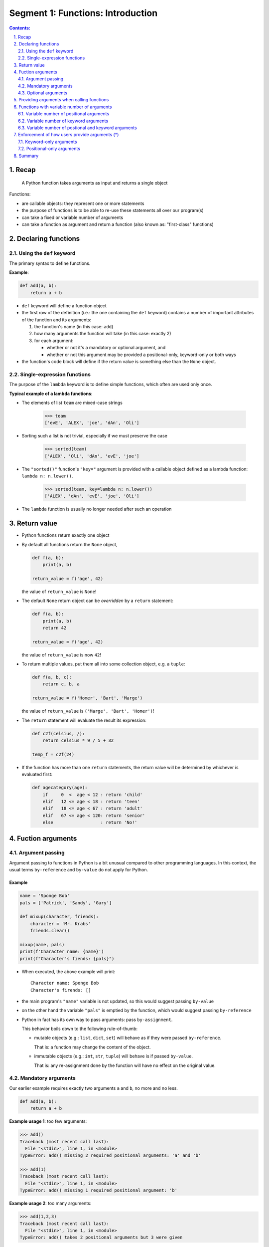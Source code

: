 ================================================================================
Segment 1: Functions: Introduction
================================================================================

.. sectnum::
   :start: 1
   :suffix: .
   :depth: 2

.. contents:: Contents:
   :depth: 2
   :backlinks: entry
   :local:


Recap
================================================================================

.. figure:: ./images/01_func_function_in_out.svg
   :width: 80%
   :alt: a function is a black box

   A Python function takes arguments as input and returns a single object

Functions:

- are callable objects: they represent one or more statements
- the purpose of functions is to be able to re-use these statements all over
  our program(s)
- can take a fixed or variable number of arguments
- can take a function as argument and return a function (also known as:
  "first-class" functions)

Declaring functions
================================================================================

Using the ``def`` keyword
--------------------------------------------------------------------------------

The primary syntax to define functions.

**Example**:

.. code:: python
   :class: python-code

   def add(a, b):
       return a + b

- ``def`` keyword will define a function object
- the first row of the definition (i.e.: the one containing the ``def``
  keyword) contains a number of important attributes of the function and its
  arguments:

  #. the function's name (in this case: ``add``)
  #. how many arguments the function will take (in this case: exactly 2)
  #. for each argument:

     - whether or not it's a mandatory or optional argument, and
     - whether or not this argument may be provided a positional-only,
       keyword-only or both ways

- the function's code block will define if the return value is something else
  than the ``None`` object.

Single-expression functions
--------------------------------------------------------------------------------

The purpose of the ``lambda`` keyword is to define simple functions, which
often are used only once.

**Typical example of a lambda functions**:

- The elements of list ``team`` are mixed-case strings

   .. code:: python
      :class: pycon

      >>> team
      ['evE', 'ALEX', 'joe', 'dAn', 'Oli']

- Sorting such a list is not trivial, especially if we must preserve the case

   .. code:: python
      :class: pycon

      >>> sorted(team)
      ['ALEX', 'Oli', 'dAn', 'evE', 'joe']

- The ``"sorted()"`` function's ``"key="`` argument is provided with
  a callable object defined as a lambda function: ``lambda n: n.lower()``.


   .. code:: python
      :class: pycon

      >>> sorted(team, key=lambda n: n.lower())
      ['ALEX', 'dAn', 'evE', 'joe', 'Oli']


- The ``lambda`` function is usually no longer needed after such an operation


Return value
================================================================================

- Python functions return exactly one object
- By default all functions return the ``None`` object,

  .. code:: python
     :class: python-code

     def f(a, b):
         print(a, b)

     return_value = f('age', 42)

  the value of ``return_value`` is ``None``!

- The default ``None`` return object can be *overridden* by a ``return``
  statement:

  .. code:: python
     :class: python-code

     def f(a, b):
         print(a, b)
         return 42

     return_value = f('age', 42)

  the value of ``return_value`` is now ``42``!

- To return multiple values, put them all into some collection object, e.g. a
  ``tuple``:

  .. code:: python
     :class: python-code

     def f(a, b, c):
         return c, b, a

     return_value = f('Homer', 'Bart', 'Marge')

  the value of ``return_value`` is ``('Marge', 'Bart', 'Homer')``!


- The ``return`` statement will evaluate the result its expression:

  .. code:: python
     :class: python-code

     def c2f(celsius, /):
         return celsius * 9 / 5 + 32

     temp_f = c2f(24)

- If the function has more than one ``return`` statements, the return value
  will be determined by whichever is evaluated first:

  .. code:: python
     :class: python-code

     def agecategory(age):
         if     0  <  age < 12 : return 'child'
         elif   12 <= age < 18 : return 'teen'
         elif   18 <= age < 67 : return 'adult'
         elif   67 <= age < 120: return 'senior'
         else                  : return 'No!'



Fuction arguments
================================================================================

Argument passing
--------------------------------------------------------------------------------

Argument passing to functions in Python is a bit unusual compared to other
programming languages. In this context, the usual terms ``by-reference`` and
``by-value`` do not apply for Python.

Example
^^^^^^^

.. code:: python
   :class: python-code

   name = 'Sponge Bob'
   pals = ['Patrick', 'Sandy', 'Gary']

   def mixup(character, friends):
       character = 'Mr. Krabs'
       friends.clear()

   mixup(name, pals)
   print(f'Character name: {name}')
   print(f"Character's fiends: {pals}")

- When executed, the above example will print: ::

   Character name: Sponge Bob
   Character's firends: []

- the main program's ``"name"`` variable is not updated, so this would suggest
  passing ``by-value``

- on the other hand the variable ``"pals"`` is emptied by the function, which
  would suggest passing ``by-reference``

- Python in fact has its own way to pass arguments: pass ``by-assignment``.

  This behavior boils down to the following rule-of-thumb:

  - mutable objects (e.g.: ``list``, ``dict``, ``set``) will behave as if they
    were passed ``by-reference``.

    That is: a function may change the content of the object.

  - immutable objects (e.g.: ``int``, ``str``, ``tuple``) will behave is if
    passed ``by-value``.

    That is: any re-assignment done by the function will have no effect on the original value.


Mandatory arguments
--------------------------------------------------------------------------------

Our earlier example requires exactly two arguments ``a`` and ``b``, no more
and no less.

.. code:: python
   :class: python-code

   def add(a, b):
       return a + b

**Example usage 1**: too few arguments:

.. code:: python
   :class: pycon

   >>> add()
   Traceback (most recent call last):
     File "<stdin>", line 1, in <module>
   TypeError: add() missing 2 required positional arguments: 'a' and 'b'

   >>> add(1)
   Traceback (most recent call last):
     File "<stdin>", line 1, in <module>
   TypeError: add() missing 1 required positional argument: 'b'

**Example usage 2**: too many arguments:

.. code:: python
   :class: pycon

   >>> add(1,2,3)
   Traceback (most recent call last):
     File "<stdin>", line 1, in <module>
   TypeError: add() takes 2 positional arguments but 3 were given

**Example usage 3**: exactly right

.. code:: python
   :class: pycon

   >>> add(3, 10)
   13

Even if the arguments are collection objects:

.. code:: python
   :class: pycon

   >>> add((1,2,3), (4,))
   (1, 2, 3, 4)


Optional arguments
--------------------------------------------------------------------------------

If an argument is assigned a default value, that argument may be omitted when
calling the function.

.. code:: python
   :class: python-code

   def mul(a, b=1):
       return a * b

**Example usage 1**: if argument ``"b"`` is not provided, its value will be
``1``:

.. code:: python
   :class: pycon

   >>> mul(3)
   3
   >>> mul(3, 2)
   6

**Example usage 2**: be careful: argument ``"a"`` is still required!

.. code:: python
   :class: pycon

   >>> mul(b=3)
   Traceback (most recent call last):
     File "<stdin>", line 1, in <module>
   TypeError: mul() missing 1 required positional argument: 'a'


Providing arguments when calling functions
================================================================================

There are two possible notations for an argument to be passed to a function:

.. code:: python
   :class: python-code

   def add(a,b):
       print(f'arg "a": {a}')
       print(f'arg "b": {b}')
       return a + b

#. as a positional argument:

   .. code:: python
      :class: pycon

      >>> add(2, 3)
      arg "a": 2
      arg "b": 3
      5

   In this example argument ``"a"`` has been assigned the object ``2``, and
   ``"b"`` got ``3``.

   The reason for this is the position of resp. ``"a"`` and ``"b"`` on the
   function's argument list, and the order in which ``2`` and ``3`` have been
   provided.

#. as a keyword argument:

   .. code:: python
      :class: pycon

      >>> add(a=2, b=3)
      arg "a": 2
      arg "b": 3
      5

   Here the both arguments have explicitly been assigned.

   .. code:: python
      :class: pycon

      >>> add(b=3, a=2)
      arg "a": 2
      arg "b": 3
      5

   In this case it doesn't even matter in what order they are being provided.


**Best practice**: In general using keyword arguments is preferable, because
"Explicit is better than implicit"


Functions with variable number of arguments
================================================================================

It is sometimes useful when a function is able to consume a variable number of
arguments.

**Example**: the ``print()`` function!

Variable number of positional arguments
--------------------------------------------------------------------------------

**Example**:

.. code:: python
   :class: python-code

   def greet(*people):
       for person in people:
           print(f'Hello {person}')

The notation ``*people`` will instruct Python to collect every positional
arguments into a ``tuple`` and assign it to the variable ``people``.

.. code:: python
   :class: pycon

   >>> greet('Jenny', 'Joe', 'Adele') 
   Hello Jenny
   Hello Joe
   Hello Adele

**Note the limitation**: the function ``greet()`` can only process positional
arguments:

.. code:: python
   :class: pycon

   >>> greet('Jenny', 'Joe', p3='Adele')
   Traceback (most recent call last):
     File "<stdin>", line 1, in <module>
   TypeError: greet() got an unexpected keyword argument 'p3'


Variable number of keyword arguments
--------------------------------------------------------------------------------

**Example**:

.. code:: python
   :class: python-code

   def show(**attributes):
      for attr in attributes:
          print(f'{attr} = {attributes[attr]}')

The notation ``**attributes`` will instruct Python to collect every positional
arguments into a ``dict`` and assign it to the variable ``attributes``.


**Note the limitation**: the function ``attributes()`` can only process
keyword arguments!


Variable number of postional and keyword arguments
--------------------------------------------------------------------------------

Combining the two previous examples will provide the possibility to create
functions, which can consume a variable number of arguments, both as
positional as well as keyword arguments:


.. code:: python
   :class: python-code

   def generic(*args, **kwargs):
       for nr, arg in enumerate(args):
           print(f'Positional arg {nr}: {arg}')
       for key, value in kwargs.items():
           print(f'Keyword arg {key}: {value}')


**Example usage 1**: just invoke ``generic()`` with a bunch of arguments

   .. code:: python
      :class: pycon

      >>> generic('red', 'green', 'blue', name='Homer', age=42)
      Positional arg 0: red
      Positional arg 1: green
      Positional arg 2: blue
      Keyword arg name: Homer
      Keyword arg age: 42

**Example usage 2**: the order of argument types is important: **first** all positional arguments and **then**: all keyword arguments!

   .. code:: python
      :class: pycon

      >>> generic('red', color='green', 'blue', name='Homer', age=42)
        File "<stdin>", line 1
      SyntaxError: positional argument follows keyword argument


Enforcement of how users provide arguments (*)
================================================================================

It is sometimes useful for function authors to enforce a particular way to
provide arguments when calling the function, e.g.:

- users of a function must **always** use keyword arguments, to have the
  freedom of changing the function's signature, if it is not yet finalized:

  today: ``def bookroom(nr_persons, checkin, checkout):``

  tomorrow: ``def bookroom(checkin, checkout, nr_persons, amenities):``

- users should **always** use positional arguments, in order to be free (as
  function authors) to change the argument names:

  today: ``def c2f(temp):``

  tomorrow: ``def c2f(celsius):``


Keyword-only arguments
--------------------------------------------------------------------------------

- Available since: Python v3.0
- PEP-3102: `Keyword-Only Arguments
  <https://www.python.org/dev/peps/pep-3102/>`_

Example 1: Function with no positional arguments
^^^^^^^^^^^^^^^^^^^^^^^^^^^^^^^^^^^^^^^^^^^^^^^^

.. code:: python
   :class: python-code
   :name: s1_ex01_keyword_only.py

   def xchange(*, amount, from_cur, to_cur):
       xchangerate = {
           ('eur', 'nok'): 10.49,
           ('nok', 'eur'): 0.09540,
           ('usd', 'eur'): 0.8399,
           ('eur', 'usd'): 1.19060,
       }
       return xchangerate.get((from_cur, to_cur)) * amount

- **line 1**: the ``*`` (asterisk) symbol will instruct Python to reject any
  positional arguments starting from its position. In this case: ``*`` is on
  the 1st position, which means that this function will not accept **any**
  positional argument


This works:

.. code:: python
   :class: pycon

   >>> xchange(amount=100, from_cur='eur', to_cur='nok')
   1049.0
   >>> xchange(amount=100, from_cur='eur', to_cur='usd')
   119.06000000000002

But no positional arguments will be accepted:

.. code:: python
   :class: pycon

   >>> xchange(3, from_cur='eur', to_cur='usd')
   Traceback (most recent call last):
     File "<stdin>", line 1, in <module>
   TypeError: xchange() takes 0 positional arguments but 1 positional argument
   (and 2 keyword-only arguments) were given

   >>> xchange(100, 'eur', 'usd')
   Traceback (most recent call last):
     File "<stdin>", line 1, in <module>
   TypeError: xchange() takes 0 positional arguments but 3 were given


Example 2: Function with a non-trivial API
^^^^^^^^^^^^^^^^^^^^^^^^^^^^^^^^^^^^^^^^^^

This is a more elaborate example, where the API design decisions influence the
types of arguments.

The goal of this function argument list is to provide an API with:

- usable defaults,
- no room for ambiguity

.. code:: python
   :name: s1_ex02_miscargs.py
   :class: python-code

   def room_search2(checkin,
                   *,
                   checkout=None,
                   nr_persons=2,
                   amenities='tv,fridge'):
      if not checkout: checkout=checkin + ' + 1 night'
      print(f'Check-in date: {checkin}')
      print(f'Check-out date: {checkout}')
      print(f'Number of persons: {nr_persons}')
      print(f'Amenities: {amenities}')

- **line 1**: the argument ``checkin`` is the only possible positional
  argument
- **line 2**: only keyword arguments are accepted after the position of the
  ``*`` symbol

**Usage example 1**: only the mandatory first argument is provided

.. code:: python
   :class: pycon

   >>> room_search2('today')
   Check-in date: today
   Check-out date: today + 1 night
   Number of persons: 2
   Amenities: tv,fridge


**Usage example 2**: argument ``3`` is rejected in order to prevent ambiguities
after all the user may mean ``nr_persons=3``, but in this case it would be
interpreted as ``checkout=3``)

.. code:: python
   :class: pycon

   >>> room_search2('today', 3)
   Traceback (most recent call last):
     File "<stdin>", line 1, in <module>
   TypeError: room_search2() takes 1 positional argument but 2 were given

**Usage example 3**: the mandatory argument ``"checkin"`` may also be provided as
a keyword argument:

.. code:: python
   :class: pycon

   >>> room_search2(checkin='today')
   Check-in date: today
   Check-out date: today + 1 night
   Number of persons: 2
   Amenities: tv,fridge


.. .. sidebar:: Slide title
..    :subtitle: Slide subtitle
..    :class: slide
..
..    Slide

**Usage example 4**: "Explicite is better than implicit"

Using keyword-arguments only is usually preferable to positional- or mixed
arguments

.. code:: python
   :class: pycon

   >>> room_search2(nr_persons=1, checkin='today')
   Check-in date: today
   Check-out date: today + 1 night
   Number of persons: 1
   Amenities: tv,fridge


Positional-only arguments
--------------------------------------------------------------------------------

- Requires: Python v3.8
- PEP-0570: `Python Positional-Only Parameters
  <https://www.python.org/dev/peps/pep-0570/>`_
- Motivation: as PEP-0570 states: "... flexibility to change the name of positional-only
  parameters without breaking callers."

  That is: choosing descriptive yet intuitive names is becoming increasingly
  difficult. Library authors may change the names of positional-only arguments
  without affecting existing users.


Example 1: Function with only positional arguments
^^^^^^^^^^^^^^^^^^^^^^^^^^^^^^^^^^^^^^^^^^^^^^^^^^

.. code:: python
   :name: filename.py
   :class: python-code

   def f2c(farenheid, /):
       return 5 / 9 * (farenheid - 32)

   def c2f(celsius, /):
       return celsius * 9 / 5 + 32


**Usage example 1**: calling the functions with positional arguments will work
correctly:

.. code:: python
   :class: pycon

   >>> c2f(20)
   68.0
   >>> f2c(68)
   20.0


**Usage example 2**: trying to invoke the functions with keyword arguments
will fail:


.. code:: python
   :class: pycon

   >>> c2f(celsius=20)
   Traceback (most recent call last):
     File "<stdin>", line 1, in <module>
   TypeError: c2f() got some positional-only arguments passed as keyword arguments: 'celsius'

   >>> f2c(farenheid=68)
   Traceback (most recent call last):
     File "<stdin>", line 1, in <module>
   TypeError: f2c() got some positional-only arguments passed as keyword arguments: 'farenheid'

- Note that Python recognizes the ``celsius`` and ``farenheid`` arguments, but
  because they are positional-only arguments, it will throw an exception!





Summary
================================================================================

In this segment we've walked through the basics of defining and using
functions in Python.

- Function can be defined using the ``def`` and ``lambda`` keywords.
- Python has first-class functions, i.e.: functions may be called with
  functions as arguments.
- When calling functions, it is recommended to use the keyword-argument
  notation, because it is explicit.
- Python also provides a rich notation to define the way how arguments may be
  provided when calling a function, i.e.:

  - ``def varargs(*args, **kwargs):`` : variable number of arguments, that may
    be provided both as positional as well as keyword arguments

  - ``def posargsonly(arg1, arg2, /):`` : only positional arguments
  - ``def kwargsonly(*, kwarg1, kwarg2):`` : only keyword arguments allowed

What we haven't talked about are:

- namespaces (isolation of variable names)
- the scoping rule (the order in which Python will look through different
  namespaces when searching for a variable: local -> enclosing -> global ->
  builtin)



.. vim: filetype=rst textwidth=78 foldmethod=syntax foldcolumn=3 wrap
.. vim: linebreak ruler spell spelllang=en showbreak=… shiftwidth=3 tabstop=3
